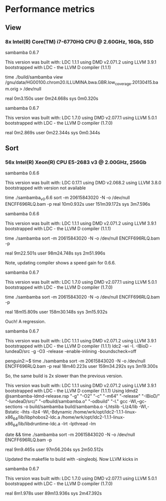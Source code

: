 * Performance metrics

** View

*** 8x Intel(R) Core(TM) i7-6770HQ CPU @ 2.60GHz, 16Gb, SSD

sambamba 0.6.7

This version was built with:
    LDC 1.1.1
    using DMD v2.071.2
    using LLVM 3.9.1
    bootstrapped with LDC - the LLVM D compiler (1.1.1)

time ./build/sambamba view /gnu/data/HG00100.chrom20.ILLUMINA.bwa.GBR.low_coverage.20130415.bam.orig > /dev/null

real    0m3.150s
user    0m24.668s
sys     0m0.320s

sambamba 0.6.7

This version was built with:
    LDC 1.7.0
    using DMD v2.077.1
    using LLVM 5.0.1
    bootstrapped with LDC - the LLVM D compiler (1.7.0)


real    0m2.869s
user    0m22.344s
sys     0m0.344s


** Sort

*** 56x Intel(R) Xeon(R) CPU E5-2683 v3 @ 2.00GHz, 256Gb

sambamba 0.6.6

This version was built with:
    LDC 0.17.1
    using DMD v2.068.2
    using LLVM 3.8.0
    bootstrapped with version not available

time ./sambamba_v0.6.6 sort -m 20615843020 -N -o /dev/null ENCFF696RLQ.bam -p
real    10m0.932s
user    151m39.172s
sys     3m7.596s

sambamba 0.6.6

This version was built with:
    LDC 1.1.1
    using DMD v2.071.2
    using LLVM 3.9.1
    bootstrapped with LDC - the LLVM D compiler (1.1.1)

time ./sambamba sort -m 20615843020 -N -o /dev/null ENCFF696RLQ.bam -p

real    9m22.501s
user    98m24.748s
sys     2m51.996s

Note, updating compiler shows a speed gain for 0.6.6.

sambamba 0.6.7

This version was built with:
    LDC 1.7.0
    using DMD v2.077.1
    using LLVM 5.0.1
    bootstrapped with LDC - the LLVM D compiler (1.7.0)

time ./sambamba sort -m 20615843020 -N -o /dev/null ENCFF696RLQ.bam -p

real    18m15.809s
user    158m30.148s
sys     3m15.932s

Ouch! A regression.

sambamba 0.6.7

This version was built with:
    LDC 1.1.1
    using DMD v2.071.2
    using LLVM 3.9.1
    bootstrapped with LDC - the LLVM D compiler (1.1.1)
    ldc2 -wi -I. -IBioD -IundeaD/src -g -O3 -release -enable-inlining -boundscheck=off

penguin2:~$ time ./sambamba sort -m 20615843020 -N -o /dev/null ENCFF696RLQ.bam -p
real    18m40.223s
user    159m34.292s
sys     3m19.300s

So, the same build is 2x slower than the previous version.

This version was built with:
    LDC 1.1.1
    using DMD v2.071.2
    using LLVM 3.9.1
    bootstrapped with LDC - the LLVM D compiler (1.1.1)
    Using ldmd2 @sambamba-ldmd-release.rsp
    "-g" "-O2" "-c" "-m64" "-release" "-IBioD/" "-IundeaD/src/" "-ofbuild/sambamba.o" "-odbuild" "-I."
    gcc -Wl,--gc-sections -o build/sambamba build/sambamba.o -Lhtslib -Llz4/lib -Wl,-Bstatic -lhts -llz4 -Wl,-Bdynamic /home/wrk/opt/ldc2-1.1.1-linux-x86_64/lib/libphobos2-ldc.a /home/wrk/opt/ldc2-1.1.1-linux-x86_64/lib/libdruntime-ldc.a -lrt -lpthread -lm


date && time ./sambamba sort -m 20615843020 -N -o /dev/null ENCFF696RLQ.bam -p

real    9m9.465s
user    97m56.204s
sys     2m50.512s

Updated the makefile to build with -singleobj. Now LLVM kicks in

sambamba 0.6.7

This version was built with:
    LDC 1.7.0
    using DMD v2.077.1
    using LLVM 5.0.1
    bootstrapped with LDC - the LLVM D compiler (1.7.0)

real    8m1.978s
user    89m13.936s
sys     2m47.392s

